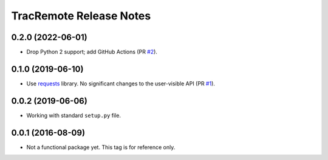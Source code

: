 ========================
TracRemote Release Notes
========================

0.2.0 (2022-06-01)
------------------

* Drop Python 2 support; add GitHub Actions (PR `#2`_).

.. _`#2`: https://github.com/weaverba137/trac-remote/pull/2

0.1.0 (2019-06-10)
------------------

* Use requests_ library.  No significant changes to the user-visible API
  (PR `#1`_).

.. _`#1`: https://github.com/weaverba137/trac-remote/pull/1
.. _requests: https://requests.readthedocs.io

0.0.2 (2019-06-06)
------------------

* Working with standard ``setup.py`` file.

0.0.1 (2016-08-09)
------------------

* Not a functional package yet.  This tag is for reference only.
